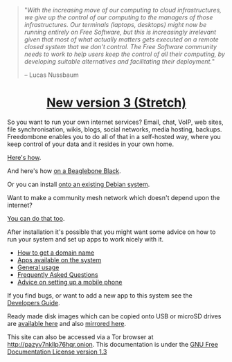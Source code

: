 #+TITLE:
#+AUTHOR: Bob Mottram
#+EMAIL: bob@freedombone.net
#+KEYWORDS: freedombox, debian, beaglebone, red matrix, email, web server, home server, internet, censorship, surveillance, social network, irc, jabber
#+DESCRIPTION: Turn the Beaglebone Black into a personal communications server
#+OPTIONS: ^:nil toc:nil
#+HTML_HEAD: <link rel="stylesheet" type="text/css" href="freedombone.css" />

#+BEGIN_CENTER
[[file:images/logo.png]]
#+END_CENTER

#+begin_quote
"/With the increasing move of our computing to cloud infrastructures, we give up the control of our computing to the managers of those infrastructures. Our terminals (laptops, desktops) might now be running entirely on Free Software, but this is increasingly irrelevant given that most of what actually matters gets executed on a remote closed system that we don’t control. The Free Software community needs to work to help users keep the control of all their computing, by developing suitable alternatives and facilitating their deployment./"

-- Lucas Nussbaum
#+end_quote


#+BEGIN_EXPORT html
<center>
<h1><a href="./release3.html">New version 3 (Stretch)</a></h1>
</center>
#+END_EXPORT

So you want to run your own internet services? Email, chat, VoIP, web sites, file synchronisation, wikis, blogs, social networks, media hosting, backups. Freedombone enables you to do all of that in a self-hosted way, where you keep control of your data and it resides in your own home.

[[./homeserver.html][Here's how]].

And here's how [[./beaglebone.html][on a Beaglebone Black]].

Or you can install [[./debianinstall.html][onto an existing Debian system]].

Want to make a community mesh network which doesn't depend upon the internet?

[[./mesh.html][You can do that too]].

After installation it's possible that you might want some advice on how to run your system and set up apps to work nicely with it.

 * [[./domains.html][How to get a domain name]]
 * [[./apps.html][Apps available on the system]]
 * [[./usage.html][General usage]]
 * [[./faq.html][Frequently Asked Questions]]
 * [[./mobile.html][Advice on setting up a mobile phone]]

If you find bugs, or want to add a new app to this system see the [[./devguide.html][Developers Guide]].

Ready made disk images which can be copied onto USB or microSD drives are [[./downloads][available here]] and also [[http://www.postactiv.com/freedombone/2.00/index.html][mirrored here]].

#+BEGIN_CENTER
This site can also be accessed via a Tor browser at http://pazyv7nkllp76hqr.onion. This documentation is under the [[https://www.gnu.org/licenses/fdl-1.3.txt][GNU Free Documentation License version 1.3]]
#+END_CENTER
